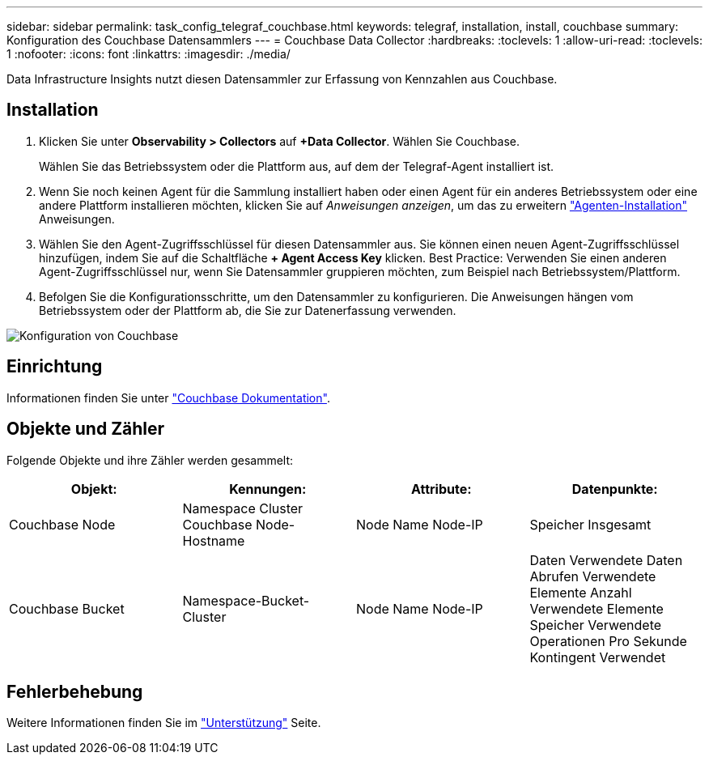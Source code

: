 ---
sidebar: sidebar 
permalink: task_config_telegraf_couchbase.html 
keywords: telegraf, installation, install, couchbase 
summary: Konfiguration des Couchbase Datensammlers 
---
= Couchbase Data Collector
:hardbreaks:
:toclevels: 1
:allow-uri-read: 
:toclevels: 1
:nofooter: 
:icons: font
:linkattrs: 
:imagesdir: ./media/


[role="lead"]
Data Infrastructure Insights nutzt diesen Datensammler zur Erfassung von Kennzahlen aus Couchbase.



== Installation

. Klicken Sie unter *Observability > Collectors* auf *+Data Collector*. Wählen Sie Couchbase.
+
Wählen Sie das Betriebssystem oder die Plattform aus, auf dem der Telegraf-Agent installiert ist.

. Wenn Sie noch keinen Agent für die Sammlung installiert haben oder einen Agent für ein anderes Betriebssystem oder eine andere Plattform installieren möchten, klicken Sie auf _Anweisungen anzeigen_, um das zu erweitern link:task_config_telegraf_agent.html["Agenten-Installation"] Anweisungen.
. Wählen Sie den Agent-Zugriffsschlüssel für diesen Datensammler aus. Sie können einen neuen Agent-Zugriffsschlüssel hinzufügen, indem Sie auf die Schaltfläche *+ Agent Access Key* klicken. Best Practice: Verwenden Sie einen anderen Agent-Zugriffsschlüssel nur, wenn Sie Datensammler gruppieren möchten, zum Beispiel nach Betriebssystem/Plattform.
. Befolgen Sie die Konfigurationsschritte, um den Datensammler zu konfigurieren. Die Anweisungen hängen vom Betriebssystem oder der Plattform ab, die Sie zur Datenerfassung verwenden.


image:CouchbaseDCConfigWindows.png["Konfiguration von Couchbase"]



== Einrichtung

Informationen finden Sie unter link:https://docs.couchbase.com/home/index.html["Couchbase Dokumentation"].



== Objekte und Zähler

Folgende Objekte und ihre Zähler werden gesammelt:

[cols="<.<,<.<,<.<,<.<"]
|===
| Objekt: | Kennungen: | Attribute: | Datenpunkte: 


| Couchbase Node | Namespace Cluster Couchbase Node-Hostname | Node Name Node-IP | Speicher Insgesamt 


| Couchbase Bucket | Namespace-Bucket-Cluster | Node Name Node-IP | Daten Verwendete Daten Abrufen Verwendete Elemente Anzahl Verwendete Elemente Speicher Verwendete Operationen Pro Sekunde Kontingent Verwendet 
|===


== Fehlerbehebung

Weitere Informationen finden Sie im link:concept_requesting_support.html["Unterstützung"] Seite.
